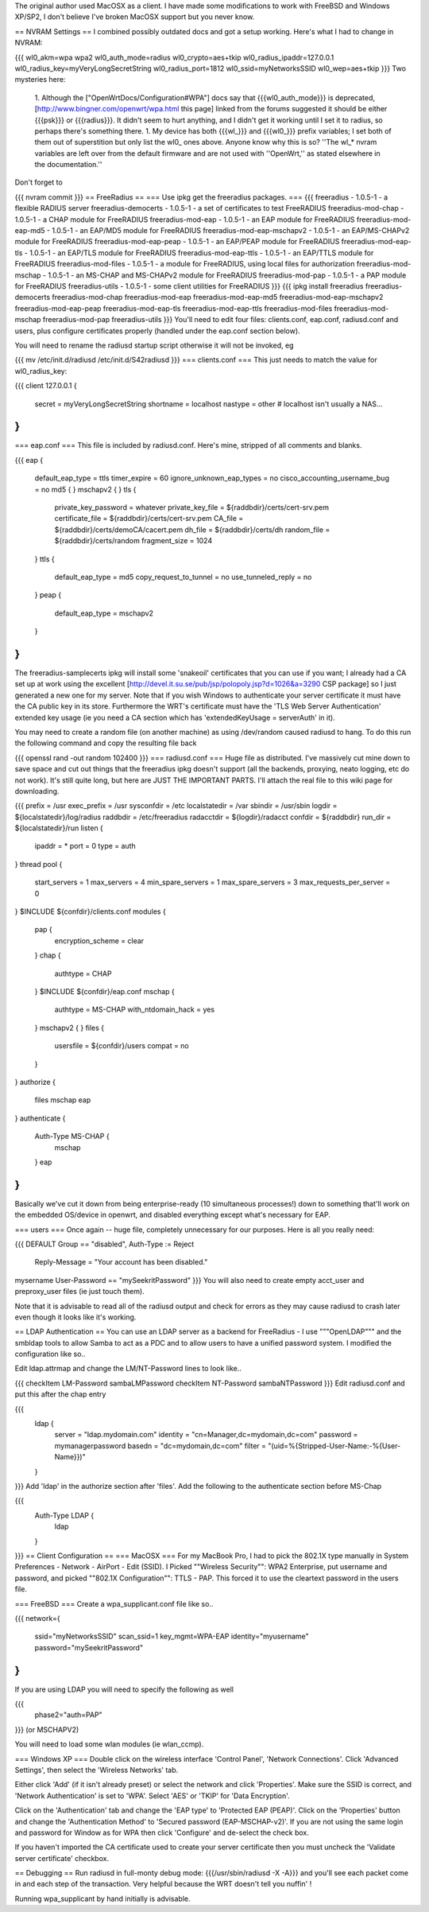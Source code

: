The original author used MacOSX as a client. I have made some modifications to work with FreeBSD and Windows XP/SP2, I don't believe I've broken MacOSX support but you never know.

== NVRAM Settings ==
I combined possibly outdated docs and got a setup working. Here's what I had to change in NVRAM:

{{{
wl0_akm=wpa wpa2
wl0_auth_mode=radius
wl0_crypto=aes+tkip
wl0_radius_ipaddr=127.0.0.1
wl0_radius_key=myVeryLongSecretString
wl0_radius_port=1812
wl0_ssid=myNetworksSSID
wl0_wep=aes+tkip
}}}
Two mysteries here:

 1. Although the ["OpenWrtDocs/Configuration#WPA"] docs say that {{{wl0_auth_mode}}} is deprecated, [http://www.bingner.com/openwrt/wpa.html this page] linked from the forums suggested it should be either {{{psk}}} or {{{radius}}}.  It didn't seem to hurt anything, and I didn't get it working until I set it to radius, so perhaps there's something there.
 1. My device has both {{{wl_}}} and {{{wl0_}}} prefix variables; I set both of them out of superstition but only list the wl0_ ones above.  Anyone know why this is so? ''The wl_* nvram variables are left over from the default firmware and are not used with ''OpenWrt,'' as stated elsewhere in the documentation.''
Don't forget to

{{{
nvram commit
}}}
== FreeRadius ==
=== Use ipkg get the freeradius packages. ===
{{{
freeradius - 1.0.5-1 - a flexible RADIUS server
freeradius-democerts - 1.0.5-1 - a set of certificates to test FreeRADIUS
freeradius-mod-chap - 1.0.5-1 - a CHAP module for FreeRADIUS
freeradius-mod-eap - 1.0.5-1 - an EAP module for FreeRADIUS
freeradius-mod-eap-md5 - 1.0.5-1 - an EAP/MD5 module for FreeRADIUS
freeradius-mod-eap-mschapv2 - 1.0.5-1 - an EAP/MS-CHAPv2 module for FreeRADIUS
freeradius-mod-eap-peap - 1.0.5-1 - an EAP/PEAP module for FreeRADIUS
freeradius-mod-eap-tls - 1.0.5-1 - an EAP/TLS module for FreeRADIUS
freeradius-mod-eap-ttls - 1.0.5-1 - an EAP/TTLS module for FreeRADIUS
freeradius-mod-files - 1.0.5-1 - a module for FreeRADIUS, using local files for authorization
freeradius-mod-mschap - 1.0.5-1 - an MS-CHAP and MS-CHAPv2 module for FreeRADIUS
freeradius-mod-pap - 1.0.5-1 - a PAP module for FreeRADIUS
freeradius-utils - 1.0.5-1 - some client utilities for FreeRADIUS
}}}
{{{
ipkg install freeradius freeradius-democerts freeradius-mod-chap freeradius-mod-eap freeradius-mod-eap-md5 \
freeradius-mod-eap-mschapv2 freeradius-mod-eap-peap freeradius-mod-eap-tls freeradius-mod-eap-ttls \
freeradius-mod-files freeradius-mod-mschap freeradius-mod-pap freeradius-utils
}}}
You'll need to edit four files: clients.conf, eap.conf, radiusd.conf and users, plus configure certificates properly (handled under the eap.conf section below).

You will need to rename the radiusd startup script otherwise it will not be invoked, eg

{{{
mv /etc/init.d/radiusd /etc/init.d/S42radiusd
}}}
=== clients.conf ===
This just needs to match the value for wl0_radius_key:

{{{
client 127.0.0.1 {
        secret          = myVeryLongSecretString
        shortname       = localhost
        nastype     = other     # localhost isn't usually a NAS...
}
}}}
=== eap.conf ===
This file is included by radiusd.conf. Here's mine, stripped of all comments and blanks.

{{{
eap {
        default_eap_type = ttls
        timer_expire     = 60
        ignore_unknown_eap_types = no
        cisco_accounting_username_bug = no
        md5 {
        }
        mschapv2 {
        }
        tls {
                private_key_password = whatever
                private_key_file = ${raddbdir}/certs/cert-srv.pem
                certificate_file = ${raddbdir}/certs/cert-srv.pem
                CA_file = ${raddbdir}/certs/demoCA/cacert.pem
                dh_file = ${raddbdir}/certs/dh
                random_file = ${raddbdir}/certs/random
                fragment_size = 1024
        }
        ttls {
                default_eap_type = md5
                copy_request_to_tunnel = no
                use_tunneled_reply = no
        }
        peap {
                default_eap_type = mschapv2
        }
}
}}}
The freeradius-samplecerts ipkg will install some 'snakeoil' certificates that you can use if you want; I already had a CA set up at work using the excellent [http://devel.it.su.se/pub/jsp/polopoly.jsp?d=1026&a=3290 CSP package] so I just generated a new one for my server. Note that if you wish Windows to authenticate your server certificate it must have the CA public key in its store. Furthermore the WRT's certificate must have the 'TLS Web Server Authentication' extended key usage (ie you need a CA section which has 'extendedKeyUsage        = serverAuth' in it).

You may need to create a random file (on another machine) as using /dev/random caused radiusd to hang. To do this run the following command and copy the resulting file back

{{{
openssl rand -out random 102400
}}}
=== radiusd.conf ===
Huge file as distributed. I've massively cut mine down to save space and cut out things that the freeradius ipkg doesn't support (all the backends, proxying, neato logging, etc do not work). It's still quite long, but here are JUST THE IMPORTANT PARTS. I'll attach the real file to this wiki page for downloading.

{{{
prefix = /usr
exec_prefix = /usr
sysconfdir = /etc
localstatedir = /var
sbindir = /usr/sbin
logdir = ${localstatedir}/log/radius
raddbdir = /etc/freeradius
radacctdir = ${logdir}/radacct
confdir = ${raddbdir}
run_dir = ${localstatedir}/run
listen {
        ipaddr = *
        port = 0
        type = auth
}
thread pool {
        start_servers = 1
        max_servers = 4
        min_spare_servers = 1
        max_spare_servers = 3
        max_requests_per_server = 0
}
$INCLUDE  ${confdir}/clients.conf
modules {
        pap {
                encryption_scheme = clear
        }
        chap {
                authtype = CHAP
        }
        $INCLUDE ${confdir}/eap.conf
        mschap {
                authtype = MS-CHAP
                with_ntdomain_hack = yes
        }
        mschapv2 {
        }
        files {
                usersfile = ${confdir}/users
                compat = no
        }
}
authorize {
        files
        mschap
        eap
}
authenticate {
        Auth-Type MS-CHAP {
                mschap
        }
        eap
}
}}}
Basically we've cut it down from being enterprise-ready (10 simultaneous processes!) down to something that'll work on the embedded OS/device in openwrt, and disabled everything except what's necessary for EAP.

=== users ===
Once again -- huge file, completely unnecessary for our purposes. Here is all you really need:

{{{
DEFAULT Group == "disabled", Auth-Type := Reject
                Reply-Message = "Your account has been disabled."
mysername    User-Password == "mySeekritPassword"
}}}
You will also need to create empty acct_user and preproxy_user files (ie just touch them).

Note that it is advisable to read all of the radiusd output and check for errors as they may cause radiusd to crash later even though it looks like it's working.

== LDAP Authentication ==
You can use an LDAP server as a backend for FreeRadius - I use """OpenLDAP""" and the smbldap tools to allow Samba to act as a PDC and to allow users to have a unified password system. I modified the configuration like so..

Edit ldap.attrmap and change the LM/NT-Password lines to look like..

{{{
checkItem       LM-Password                     sambaLMPassword
checkItem       NT-Password                     sambaNTPassword
}}}
Edit radiusd.conf and put this after the chap entry

{{{
        ldap {
                server = "ldap.mydomain.com"
                identity = "cn=Manager,dc=mydomain,dc=com"
                password = mymanagerpassword
                basedn = "dc=mydomain,dc=com"
                filter = "(uid=%{Stripped-User-Name:-%{User-Name}})"
        }
}}}
Add 'ldap' in the authorize section after 'files'. Add the following to the authenticate section before MS-Chap

{{{
        Auth-Type LDAP {
                ldap
        }
}}}
== Client Configuration ==
=== MacOSX ===
For my MacBook Pro, I had to pick the 802.1X type manually in System Preferences - Network - AirPort - Edit (SSID). I Picked ""Wireless Security"": WPA2 Enterprise, put username and password, and picked ""802.1X Configuration"": TTLS - PAP.  This forced it to use the cleartext password in the users file.

=== FreeBSD ===
Create a wpa_supplicant.conf file like so..

{{{
network={
        ssid="myNetworksSSID"
        scan_ssid=1
        key_mgmt=WPA-EAP
        identity="myusername"
        password="mySeekritPassword"
}
}}}
If you are using LDAP you will need to specify the following as well

{{{
        phase2="auth=PAP"
}}}
(or MSCHAPV2)

You will need to load some wlan modules (ie wlan_ccmp).

=== Windows XP ===
Double click on the wireless interface 'Control Panel', 'Network Connections'. Click 'Advanced Settings', then select the 'Wireless Networks' tab.

Either click 'Add' (if it isn't already preset) or select the network and click 'Properties'. Make sure the SSID is correct, and 'Network Authentication' is set to 'WPA'. Select 'AES' or 'TKIP' for 'Data Encryption'.

Click on the 'Authentication' tab and change the 'EAP type' to 'Protected EAP (PEAP)'. Click on the 'Properties' button and change the 'Authentication Method' to 'Secured password (EAP-MSCHAP-v2)'. If you are not using the same login and password for Window as for WPA then click 'Configure' and de-select the check box.

If you haven't imported the CA certificate used to create your server certificate then you must uncheck the 'Validate server certificate' checkbox.

== Debugging ==
Run radiusd in full-monty debug mode: {{{/usr/sbin/radiusd -X -A}}} and you'll see each packet come in and each step of the transaction. Very helpful because the WRT doesn't tell you nuffin' !

Running wpa_supplicant by hand initially is advisable.
